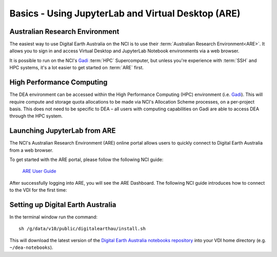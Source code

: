 
.. _install:

===================================================
Basics - Using JupyterLab and Virtual Desktop (ARE)
===================================================


Australian Research Environment
===============================

The easiest way to use Digital Earth Australia on the NCI is to use their
:term:`Australian Research Environment<ARE>`. It allows you to sign in and access
Virtual Desktop and JupyterLab Notebook environments via a web browser.

It is possible to run on the NCI's Gadi_ :term:`HPC` Supercomputer, but unless
you're experience with :term:`SSH` and HPC systems, it's a lot easier to get
started on :term:`ARE` first.

High Performance Computing
==========================

The DEA environment can be accessed within the High Performance Computing (HPC)
environment (i.e. Gadi_). This will require compute and storage quota
allocations to be made via NCI's Allocation Scheme processes, on a per-project
basis. This does not need to be specific to DEA – all users with computing
capabilities on Gadi are able to access DEA through the HPC system.


.. _Gadi: https://nci.org.au/our-systems/hpc-systems/
   
Launching JupyterLab from ARE
=============================

The NCI's Australian Research Environment (ARE) online portal allows users to
quickly connect to Digital Earth Australia from a web browser. 

To get started with the ARE portal, please follow the following NCI guide:

   `ARE User Guide <https://opus.nci.org.au/display/Help/ARE+User+Guide>`_

After successfully logging into ARE, you will see the ARE Dashboard. The following NCI guide introduces how to connect to the VDI for the first time:


Setting up Digital Earth Australia
==================================

In the terminal window run the command::

   sh /g/data/v10/public/digitalearthau/install.sh

This will download the latest version of the `Digital Earth Australia notebooks repository <https://github.com/GeoscienceAustralia/dea-notebooks/tree/stable>`_ into your VDI home directory (e.g. ``~/dea-notebooks``).


